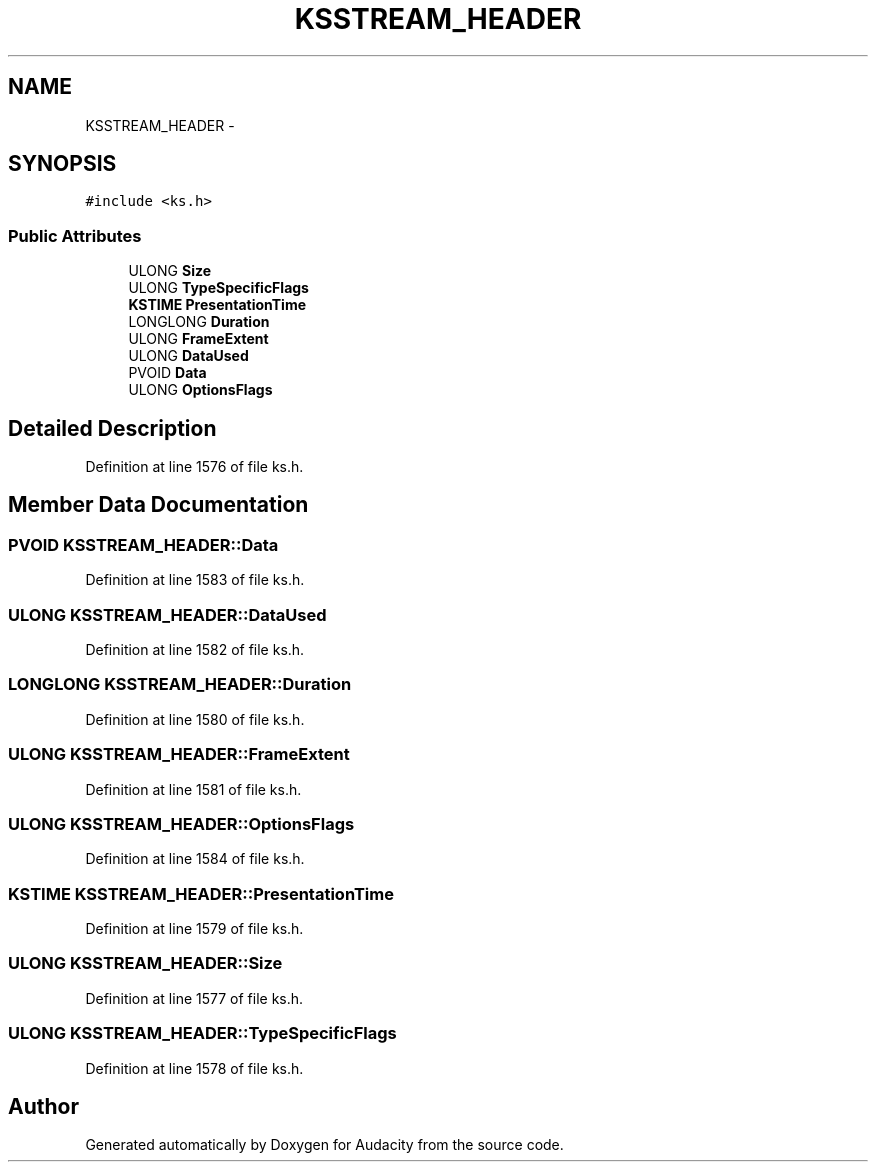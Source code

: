 .TH "KSSTREAM_HEADER" 3 "Thu Apr 28 2016" "Audacity" \" -*- nroff -*-
.ad l
.nh
.SH NAME
KSSTREAM_HEADER \- 
.SH SYNOPSIS
.br
.PP
.PP
\fC#include <ks\&.h>\fP
.SS "Public Attributes"

.in +1c
.ti -1c
.RI "ULONG \fBSize\fP"
.br
.ti -1c
.RI "ULONG \fBTypeSpecificFlags\fP"
.br
.ti -1c
.RI "\fBKSTIME\fP \fBPresentationTime\fP"
.br
.ti -1c
.RI "LONGLONG \fBDuration\fP"
.br
.ti -1c
.RI "ULONG \fBFrameExtent\fP"
.br
.ti -1c
.RI "ULONG \fBDataUsed\fP"
.br
.ti -1c
.RI "PVOID \fBData\fP"
.br
.ti -1c
.RI "ULONG \fBOptionsFlags\fP"
.br
.in -1c
.SH "Detailed Description"
.PP 
Definition at line 1576 of file ks\&.h\&.
.SH "Member Data Documentation"
.PP 
.SS "PVOID KSSTREAM_HEADER::Data"

.PP
Definition at line 1583 of file ks\&.h\&.
.SS "ULONG KSSTREAM_HEADER::DataUsed"

.PP
Definition at line 1582 of file ks\&.h\&.
.SS "LONGLONG KSSTREAM_HEADER::Duration"

.PP
Definition at line 1580 of file ks\&.h\&.
.SS "ULONG KSSTREAM_HEADER::FrameExtent"

.PP
Definition at line 1581 of file ks\&.h\&.
.SS "ULONG KSSTREAM_HEADER::OptionsFlags"

.PP
Definition at line 1584 of file ks\&.h\&.
.SS "\fBKSTIME\fP KSSTREAM_HEADER::PresentationTime"

.PP
Definition at line 1579 of file ks\&.h\&.
.SS "ULONG KSSTREAM_HEADER::Size"

.PP
Definition at line 1577 of file ks\&.h\&.
.SS "ULONG KSSTREAM_HEADER::TypeSpecificFlags"

.PP
Definition at line 1578 of file ks\&.h\&.

.SH "Author"
.PP 
Generated automatically by Doxygen for Audacity from the source code\&.
